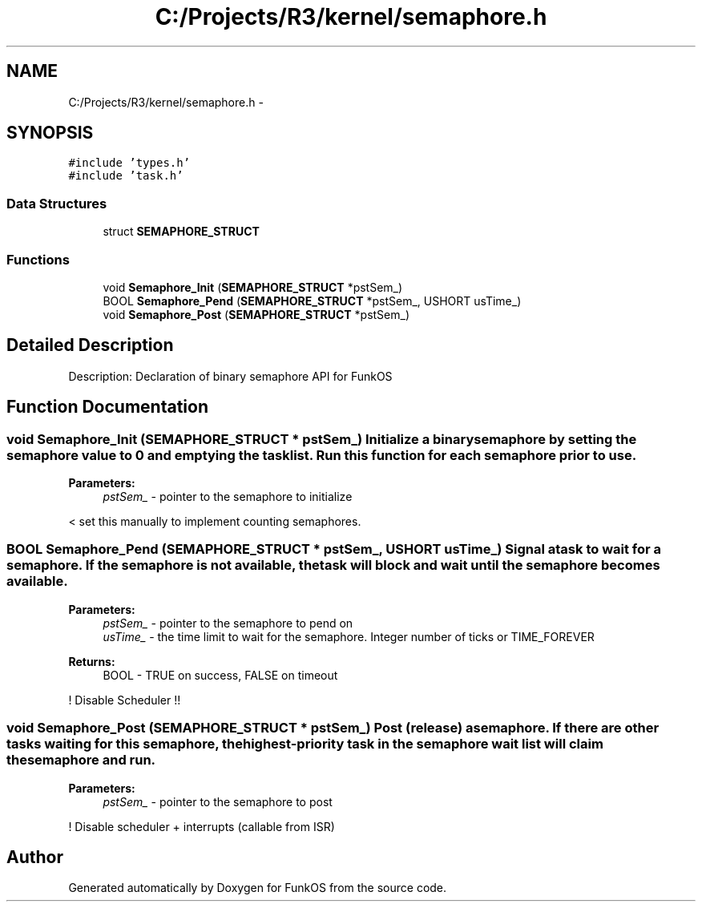 .TH "C:/Projects/R3/kernel/semaphore.h" 3 "20 Mar 2010" "Version R3" "FunkOS" \" -*- nroff -*-
.ad l
.nh
.SH NAME
C:/Projects/R3/kernel/semaphore.h \- 
.SH SYNOPSIS
.br
.PP
\fC#include 'types.h'\fP
.br
\fC#include 'task.h'\fP
.br

.SS "Data Structures"

.in +1c
.ti -1c
.RI "struct \fBSEMAPHORE_STRUCT\fP"
.br
.in -1c
.SS "Functions"

.in +1c
.ti -1c
.RI "void \fBSemaphore_Init\fP (\fBSEMAPHORE_STRUCT\fP *pstSem_)"
.br
.ti -1c
.RI "BOOL \fBSemaphore_Pend\fP (\fBSEMAPHORE_STRUCT\fP *pstSem_, USHORT usTime_)"
.br
.ti -1c
.RI "void \fBSemaphore_Post\fP (\fBSEMAPHORE_STRUCT\fP *pstSem_)"
.br
.in -1c
.SH "Detailed Description"
.PP 
Description: Declaration of binary semaphore API for FunkOS 
.SH "Function Documentation"
.PP 
.SS "void Semaphore_Init (\fBSEMAPHORE_STRUCT\fP * pstSem_)"Initialize a binary semaphore by setting the semaphore value to 0 and emptying the task list. Run this function for each semaphore prior to use.
.PP
\fBParameters:\fP
.RS 4
\fIpstSem_\fP - pointer to the semaphore to initialize 
.RE
.PP

.PP
< set this manually to implement counting semaphores. 
.SS "BOOL Semaphore_Pend (\fBSEMAPHORE_STRUCT\fP * pstSem_, USHORT usTime_)"Signal a task to wait for a semaphore. If the semaphore is not available, the task will block and wait until the semaphore becomes available.
.PP
\fBParameters:\fP
.RS 4
\fIpstSem_\fP - pointer to the semaphore to pend on 
.br
\fIusTime_\fP - the time limit to wait for the semaphore. Integer number of ticks or TIME_FOREVER 
.RE
.PP
\fBReturns:\fP
.RS 4
BOOL - TRUE on success, FALSE on timeout 
.RE
.PP

.PP
! Disable Scheduler !! 
.SS "void Semaphore_Post (\fBSEMAPHORE_STRUCT\fP * pstSem_)"Post (release) a semaphore. If there are other tasks waiting for this semaphore, the highest-priority task in the semaphore wait list will claim the semaphore and run.
.PP
\fBParameters:\fP
.RS 4
\fIpstSem_\fP - pointer to the semaphore to post 
.RE
.PP

.PP
! Disable scheduler + interrupts (callable from ISR) 
.SH "Author"
.PP 
Generated automatically by Doxygen for FunkOS from the source code.
